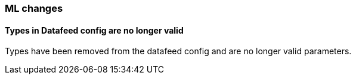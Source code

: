 [float]
[[breaking_70_ml_changes]]
=== ML changes

//NOTE: The notable-breaking-changes tagged regions are re-used in the
//Installation and Upgrade Guide

//tag::notable-breaking-changes[]

// end::notable-breaking-changes[]

[float]
==== Types in Datafeed config are no longer valid
Types have been removed from the datafeed config and are no longer
valid parameters.
